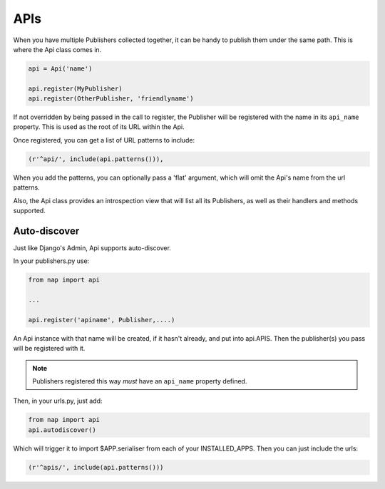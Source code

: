 ====
APIs
====

When you have multiple Publishers collected together, it can be handy to
publish them under the same path.  This is where the Api class comes in.

.. code-block:: python

    api = Api('name')

    api.register(MyPublisher)
    api.register(OtherPublisher, 'friendlyname')

If not overridden by being passed in the call to register, the Publisher will
be registered with the name in its ``api_name`` property.  This is used as the
root of its URL within the Api.

Once registered, you can get a list of URL patterns to include:

.. code-block:: python

    (r'^api/', include(api.patterns())),

When you add the patterns, you can optionally pass a 'flat' argument, which
will omit the Api's name from the url patterns.

Also, the Api class provides an introspection view that will list all its
Publishers, as well as their handlers and methods supported.

Auto-discover
-------------

Just like Django's Admin, Api supports auto-discover.

In your publishers.py use:

.. code-block:: python

    from nap import api

    ...

    api.register('apiname', Publisher,....)

An Api instance with that name will be created, if it hasn't already, and put
into api.APIS.  Then the publisher(s) you pass will be registered with it.

.. note::

   Publishers registered this way *must* have an ``api_name`` property defined.

Then, in your urls.py, just add:

.. code-block:: python

    from nap import api
    api.autodiscover()

Which will trigger it to import $APP.serialiser from each of your
INSTALLED_APPS.  Then you can just include the urls:

.. code-block:: python

    (r'^apis/', include(api.patterns()))

